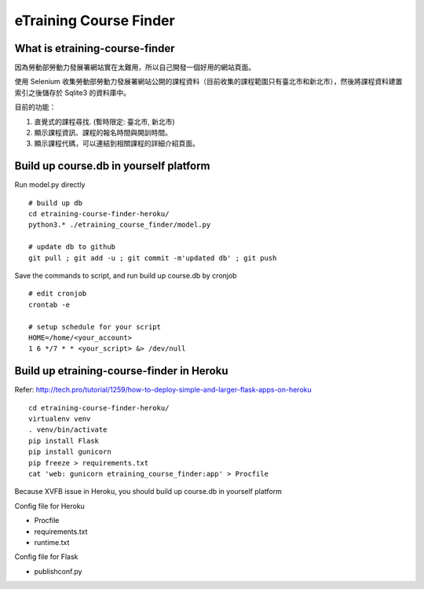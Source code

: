 eTraining Course Finder
=======================

What is etraining-course-finder
-------------------------------

因為勞動部勞動力發展署網站實在太難用，所以自己開發一個好用的網站頁面。

使用 Selenium 收集勞動部勞動力發展署網站公開的課程資料（目前收集的課程範圍只有臺北市和新北市），然後將課程資料建置索引之後儲存於 Sqlite3 的資料庫中。

目前的功能：

#. 直覺式的課程尋找. (暫時限定: 臺北市, 新北市)
#. 顯示課程資訊、課程的報名時間與開訓時間。
#. 顯示課程代碼，可以連結到相關課程的詳細介紹頁面。

Build up course.db in yourself platform
---------------------------------------

Run model.py directly

::

  # build up db
  cd etraining-course-finder-heroku/
  python3.* ./etraining_course_finder/model.py

  # update db to github
  git pull ; git add -u ; git commit -m'updated db' ; git push

Save the commands to script, and run build up course.db by cronjob

::

  # edit cronjob
  crontab -e

  # setup schedule for your script
  HOME=/home/<your_account>
  1 6 */7 * * <your_script> &> /dev/null

Build up etraining-course-finder in Heroku
------------------------------------------

Refer: http://tech.pro/tutorial/1259/how-to-deploy-simple-and-larger-flask-apps-on-heroku

::

  cd etraining-course-finder-heroku/
  virtualenv venv
  . venv/bin/activate
  pip install Flask
  pip install gunicorn
  pip freeze > requirements.txt
  cat 'web: gunicorn etraining_course_finder:app' > Procfile

Because XVFB issue in Heroku, you should build up course.db in yourself platform

Config file for Heroku

+ Procfile
+ requirements.txt
+ runtime.txt

Config file for Flask

+ publishconf.py
